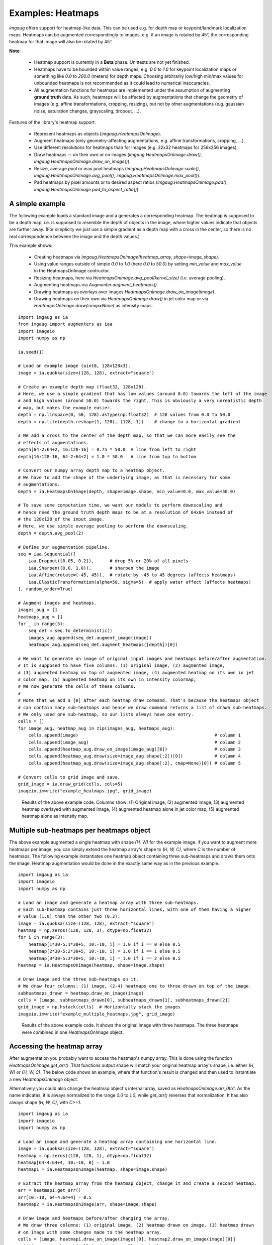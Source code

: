 ========================
Examples: Heatmaps
========================

`imgaug` offers support for heatmap-like data. This can be used e.g. for depth map or
keypoint/landmark localization maps. Heatmaps can be augmented correspondingly to images,
e.g. if an image is rotated by 45°, the corresponding heatmap for that image will also be
rotated by 45°.

**Note**:

  * Heatmap support is currently in a **Beta** phase. Unittests are not yet finished.
  * Heatmaps have to be bounded within value ranges, e.g. `0.0` to `1.0` for keypoint localization
    maps or something like `0.0` to `200.0` (meters) for depth maps. Choosing arbitrarily low/high
    min/max values for unbounded heatmaps is not recommended as it could lead to numerical
    inaccuracies.
  * All augmentation functions for heatmaps are implemented under the assumption of
    augmenting **ground truth** data. As such, heatmaps will be affected by augmentations that
    change the geometry of images (e.g. affine transformations, cropping, resizing), but not by
    other augmentations (e.g. gaussian noise, saturation changes, grayscaling, dropout, ...).

Features of the library's heatmap support:

  * Represent heatmaps as objects (`imgaug.HeatmapsOnImage`).
  * Augment heatmaps (only geometry-affecting augmentations,
    e.g. affine transformations, cropping, ...).
  * Use different resolutions for heatmaps than for images (e.g. 32x32 heatmaps for
    256x256 images).
  * Draw heatmaps -- on their own or on images (`imgaug.HeatmapsOnImage.draw()`,
    `imgaug.HeatmapsOnImage.draw_on_image()`).
  * Resize, average pool or max pool heatmaps (`imgaug.HeatmapsOnImage.scale()`,
    `imgaug.HeatmapsOnImage.avg_pool()`, `imgaug.HeatmapsOnImage.max_pool()`).
  * Pad heatmaps by pixel amounts or to desired aspect ratios (`imgaug.HeatmapsOnImage.pad()`,
    `imgaug.HeatmapsOnImage.pad_to_aspect_ratio()`).


A simple example
----------------

The following example loads a standard image and a generates a corresponding heatmap.
The heatmap is supposed to be a depth map, i.e. is supposed to resemble the depth of objects
in the image, where higher values indicate that objects are further away. (For simplicity we
just use a simple gradient as a depth map with a cross in the center, so there is no real
correspondence between the image and the depth values.)

This example shows:

  * Creating heatmaps via `imgaug.HeatmapsOnImage(heatmap_array, shape=image_shape)`.
  * Using value ranges outside of simple `0.0` to `1.0` (here `0.0` to `50.0`) by setting
    `min_value` and `max_value` in the HeatmapsOnImage contructor.
  * Resizing heatmaps, here via `HeatmapsOnImage.avg_pool(kernel_size)` (i.e. average pooling).
  * Augmenting heatmaps via `Augmenter.augment_heatmaps()`.
  * Drawing heatmaps as overlays over images `HeatmapsOnImage.draw_on_image(image)`.
  * Drawing heatmaps on their own via `HeatmapsOnImage.draw()` in jet color map or via
    `HeatmapsOnImage.draw(cmap=None)` as intensity maps.

::

    import imgaug as ia
    from imgaug import augmenters as iaa
    import imageio
    import numpy as np

    ia.seed(1)

    # Load an example image (uint8, 128x128x3).
    image = ia.quokka(size=(128, 128), extract="square")

    # Create an example depth map (float32, 128x128).
    # Here, we use a simple gradient that has low values (around 0.0) towards the left of the image
    # and high values (around 50.0) towards the right. This is obviously a very unrealistic depth
    # map, but makes the example easier.
    depth = np.linspace(0, 50, 128).astype(np.float32)  # 128 values from 0.0 to 50.0
    depth = np.tile(depth.reshape(1, 128), (128, 1))    # change to a horizontal gradient

    # We add a cross to the center of the depth map, so that we can more easily see the
    # effects of augmentations.
    depth[64-2:64+2, 16:128-16] = 0.75 * 50.0  # line from left to right
    depth[16:128-16, 64-2:64+2] = 1.0 * 50.0   # line from top to bottom

    # Convert our numpy array depth map to a heatmap object.
    # We have to add the shape of the underlying image, as that is necessary for some
    # augmentations.
    depth = ia.HeatmapsOnImage(depth, shape=image.shape, min_value=0.0, max_value=50.0)

    # To save some computation time, we want our models to perform downscaling and
    # hence need the ground truth depth maps to be at a resolution of 64x64 instead of
    # the 128x128 of the input image.
    # Here, we use simple average pooling to perform the downscaling.
    depth = depth.avg_pool(2)

    # Define our augmentation pipeline.
    seq = iaa.Sequential([
        iaa.Dropout([0.05, 0.2]),      # drop 5% or 20% of all pixels
        iaa.Sharpen((0.0, 1.0)),       # sharpen the image
        iaa.Affine(rotate=(-45, 45)),  # rotate by -45 to 45 degrees (affects heatmaps)
        iaa.ElasticTransformation(alpha=50, sigma=5)  # apply water effect (affects heatmaps)
    ], random_order=True)

    # Augment images and heatmaps.
    images_aug = []
    heatmaps_aug = []
    for _ in range(5):
        seq_det = seq.to_deterministic()
        images_aug.append(seq_det.augment_image(image))
        heatmaps_aug.append(seq_det.augment_heatmaps([depth])[0])

    # We want to generate an image of original input images and heatmaps before/after augmentation.
    # It is supposed to have five columns: (1) original image, (2) augmented image,
    # (3) augmented heatmap on top of augmented image, (4) augmented heatmap on its own in jet
    # color map, (5) augmented heatmap on its own in intensity colormap,
    # We now generate the cells of these columns.
    #
    # Note that we add a [0] after each heatmap draw command. That's because the heatmaps object
    # can contain many sub-heatmaps and hence we draw command returns a list of drawn sub-heatmaps.
    # We only used one sub-heatmap, so our lists always have one entry.
    cells = []
    for image_aug, heatmap_aug in zip(images_aug, heatmaps_aug):
        cells.append(image)                                                    # column 1
        cells.append(image_aug)                                                # column 2
        cells.append(heatmap_aug.draw_on_image(image_aug)[0])                  # column 3
        cells.append(heatmap_aug.draw(size=image_aug.shape[:2])[0])            # column 4
        cells.append(heatmap_aug.draw(size=image_aug.shape[:2], cmap=None)[0]) # column 5

    # Convert cells to grid image and save.
    grid_image = ia.draw_grid(cells, cols=5)
    imageio.imwrite("example_heatmaps.jpg", grid_image)

.. figure:: ../images/examples_heatmaps/simple.jpg
    :alt: Heatmap augmentation example

    Results of the above example code. Columns show: (1) Original image, (2) augmented image,
    (3) augmented heatmap overlayed with augmented image, (4) augmented heatmap alone in jet
    color map, (5) augmented heatmap alone as intensity map.


Multiple sub-heatmaps per heatmaps object
-----------------------------------------

The above example augmented a single heatmap with shape `(H, W)` for the example image.
If you want to augment more heatmaps per image, you can simply extend the heatmap array's shape
to `(H, W, C)`, where `C` is the number of heatmaps. The following example instantiates one
heatmap object containing three sub-heatmaps and draws them onto the image. Heatmap augmentation
would be done in the exactly same way as in the previous example.

::

    import imgaug as ia
    import imageio
    import numpy as np

    # Load an image and generate a heatmap array with three sub-heatmaps.
    # Each sub-heatmap contains just three horizontal lines, with one of them having a higher
    # value (1.0) than the other two (0.2).
    image = ia.quokka(size=(128, 128), extract="square")
    heatmap = np.zeros((128, 128, 3), dtype=np.float32)
    for i in range(3):
        heatmap[1*30-5:1*30+5, 10:-10, i] = 1.0 if i == 0 else 0.5
        heatmap[2*30-5:2*30+5, 10:-10, i] = 1.0 if i == 1 else 0.5
        heatmap[3*30-5:3*30+5, 10:-10, i] = 1.0 if i == 2 else 0.5
    heatmap = ia.HeatmapsOnImage(heatmap, shape=image.shape)

    # Draw image and the three sub-heatmaps on it.
    # We draw four columns: (1) image, (2-4) heatmaps one to three drawn on top of the image.
    subheatmaps_drawn = heatmap.draw_on_image(image)
    cells = [image, subheatmaps_drawn[0], subheatmaps_drawn[1], subheatmaps_drawn[2]]
    grid_image = np.hstack(cells)  # Horizontally stack the images
    imageio.imwrite("example_multiple_heatmaps.jpg", grid_image)

.. figure:: ../images/examples_heatmaps/multiple_small.jpg
    :alt: Multiple (sub-)heatmaps per image

    Results of the above example code. It shows the original image with three heatmaps.
    The three heatmaps were combined in one `HeatmapsOnImage` object.


Accessing the heatmap array
---------------------------------

After augmentation you probably want to access the heatmap's numpy array.
This is done using the function `HeatmapsOnImage.get_arr()`. That functions output shape
will match your original heatmap array's shape, i.e. either `(H, W)` or `(H, W, C)`.
The below code shows an example, where that function's result is changed and then used to
instantiate a new `HeatmapsOnImage` object.

Alternatively you could also change the heatmap object's internal array, saved as
`HeatmapsOnImage.arr_0to1`. As the name indicates, it is always normalized to the range `0.0`
to `1.0`, while `get_arr()` reverses that normalization. It has also always shape `(H, W, C)`,
with `C>=1`.

::

    import imgaug as ia
    import imageio
    import numpy as np

    # Load an image and generate a heatmap array containing one horizontal line.
    image = ia.quokka(size=(128, 128), extract="square")
    heatmap = np.zeros((128, 128, 1), dtype=np.float32)
    heatmap[64-4:64+4, 10:-10, 0] = 1.0
    heatmap1 = ia.HeatmapsOnImage(heatmap, shape=image.shape)

    # Extract the heatmap array from the heatmap object, change it and create a second heatmap.
    arr = heatmap1.get_arr()
    arr[10:-10, 64-4:64+4] = 0.5
    heatmap2 = ia.HeatmapsOnImage(arr, shape=image.shape)

    # Draw image and heatmaps before/after changing the array.
    # We draw three columns: (1) original image, (2) heatmap drawn on image, (3) heatmap drawn
    # on image with some changes made to the heatmap array.
    cells = [image, heatmap1.draw_on_image(image)[0], heatmap2.draw_on_image(image)[0]]
    grid_image = np.hstack(cells)  # Horizontally stack the images
    imageio.imwrite("example_heatmaps_arr.jpg", grid_image)

.. figure:: ../images/examples_heatmaps/arr_small.jpg
    :alt: Accessing the heatmap array

    Results of the above example code. It shows the original image, a corresponding heatmap
    and again the same heatmap after its array was read out and changed.


Scaling heatmaps
----------------

When working with heatmaps it is common that the size of the input images and the heatmap
sizes don't match or are supposed to not match (e.g. because predicted network output are of
low resolution). `HeatmapsOnImage` offers several functions to deal with such situations:
`HeatmapsOnImage.avg_pool(kernel_size)` applies average pooling to images,
`HeatmapsOnImage.max_pool(kernel_size)` analogously max pooling and
`HeatmapsOnImage.scale(size, [interpolation])` performs resizing. For the pooling functions the
kernel size is expected to be a single integer or a tuple of two/three entries (size along each
dimension). For `scale`, the size is expected to be a `(height, width)` tuple and `interpolation`
can be one of the strings `nearest` (nearest neighbour interpolation), `linear`,
`cubic` (default) or `area`.

The below code shows an example. It instantiates a simple 128x128 heatmap with two horizontal
lines (one of which is blurred) and a small square in the center. It then applies average pooling,
max pooling and resizing to heatmap sizes 64x64, 32x32 and 16x16. Then, an output image
is generated with six rows: The first three show the results of average/max pooling and resizing,
while the rows three to six show the same results after again resizing them to 128x128 using
nearest neighbour upscaling.

::

    import imgaug as ia
    import imageio
    import numpy as np

    def pad_by(image, amount):
        return ia.pad(image, top=amount, right=amount, bottom=amount, left=amount)

    def draw_heatmaps(heatmaps, upscale=False):
        drawn = []
        for heatmap in heatmaps:
            if upscale:
                drawn.append(heatmap.scale((128, 128), interpolation="nearest").draw()[0])
            else:
                size = heatmap.get_arr().shape[0]
                pad_amount = (128-size)//2
                drawn.append(pad_by(heatmap.draw()[0], pad_amount))
        return drawn

    # Generate an example heatmap with two horizontal lines (first one blurry, second not)
    # and a small square.
    heatmap = np.zeros((128, 128, 1), dtype=np.float32)
    heatmap[32-4:32+4, 10:-10, 0] = 1.0
    heatmap = iaa.GaussianBlur(3.0).augment_image(heatmap)
    heatmap[96-4:96+4, 10:-10, 0] = 1.0
    heatmap[64-2:64+2, 64-2:64+2, 0] = 1.0
    heatmap = ia.HeatmapsOnImage(heatmap, shape=(128, 128, 1))

    # Scale the heatmaps using average pooling, max pooling and resizing with default
    # interpolation (cubic).
    avg_pooled = [heatmap, heatmap.avg_pool(2), heatmap.avg_pool(4), heatmap.avg_pool(8)]
    max_pooled = [heatmap, heatmap.max_pool(2), heatmap.max_pool(4), heatmap.max_pool(8)]
    resized = [heatmap, heatmap.scale((64, 64)), heatmap.scale((32, 32)), heatmap.scale((16, 16))]

    # Draw an image of all scaled heatmaps.
    cells = draw_heatmaps(avg_pooled)\
          + draw_heatmaps(max_pooled)\
          + draw_heatmaps(resized)\
          + draw_heatmaps(avg_pooled, upscale=True)\
          + draw_heatmaps(max_pooled, upscale=True)\
          + draw_heatmaps(resized, upscale=True)
    grid_image = ia.draw_grid(cells, cols=4)
    imageio.imwrite("example_heatmaps_scaling.jpg", grid_image)

.. figure:: ../images/examples_heatmaps/scaling.jpg
    :alt: Scaling heatmaps

    Results of the above example code. It shows six rows:
    (Rows 1-3) scaling via average pooling, max pooling and (cubic) resizing to 64x64 (column 2),
    32x32 (column 3) and 16x16 (column 4) and then zero-padding to 128x128.
    (Rows 4-6) Doing the same again, but not padding to 128x128 but instead resizing using nearest
    neighbour upscaling.


Padding heatmaps
----------------

Another common operation is padding of images and heatmaps, especially to squared sizes.
This is done for images using `imgaug.pad(image, [top], [right], [bottom], [left], [mode], [cval])`
and `imgaug.pad_to_aspect_ratio(image, aspect_ratio, [mode], [cval], [return_pad_amounts])`.
For heatmaps it is done using
`HeatmapsOnImage.pad([top], [right], [bottom], [left], [mode], [cval])` and
`HeatmapsOnImage.pad_to_aspect_ratio(aspect_ratio, [mode], [cval], [return_pad_amounts])`.
In both cases, `pad()` expects pixel amounts (i.e. integers) and `pad_to_aspect_ratio()` the
target aspect ratio, given as a float denoting `width/height` (i.e. a value of `1.0` would lead
to a squared image/heatmap, while `2.0` would lead to a fairly wide image/heatmap).

The below code shows an example for padding. It starts with a squared sized image and heatmap,
cuts both so that they are more wide than high and then zero-pads both back to squared size.

::

    import imgaug as ia
    import imageio
    import numpy as np

    # Load example image and generate example heatmap with one horizontal line
    image = ia.quokka((128, 128), extract="square")
    heatmap = np.zeros((128, 128, 1), dtype=np.float32)
    heatmap[64-4:64+4, 10:-10, 0] = 1.0

    # Cut image and heatmap so that they are no longer squared
    image = image[32:-32, :, :]
    heatmap = heatmap[32:-32, :, :]

    heatmap = ia.HeatmapsOnImage(heatmap, shape=(128, 128, 1))

    # Pad images and heatmaps by pixel amounts or to aspect ratios
    # We pad both back to squared size of 128x128
    images_padded = [
        ia.pad(image, top=32, bottom=32),
        ia.pad_to_aspect_ratio(image, 1.0)
    ]
    heatmaps_padded = [
        heatmap.pad(top=32, bottom=32),
        heatmap.pad_to_aspect_ratio(1.0)
    ]

    # Draw an image of all padded images and heatmaps
    cells = [
        images_padded[0],
        heatmaps_padded[0].draw_on_image(images_padded[0])[0],
        images_padded[1],
        heatmaps_padded[1].draw_on_image(images_padded[1])[0]
    ]

    grid_image = ia.draw_grid(cells, cols=2)
    imageio.imwrite("example_heatmaps_padding.jpg", grid_image)

.. figure:: ../images/examples_heatmaps/padding.jpg
    :alt: Pad heatmaps

    Results of the above example code. It shows an input image and a heatmap that were both first
    cut to `64x128` and then padded back to squared size of `128x128`. First row uses `pad()`,
    second uses `pad_to_aspect_ratio()`.
